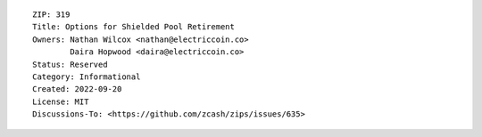 ::

  ZIP: 319
  Title: Options for Shielded Pool Retirement
  Owners: Nathan Wilcox <nathan@electriccoin.co>
          Daira Hopwood <daira@electriccoin.co>
  Status: Reserved
  Category: Informational
  Created: 2022-09-20
  License: MIT
  Discussions-To: <https://github.com/zcash/zips/issues/635>

